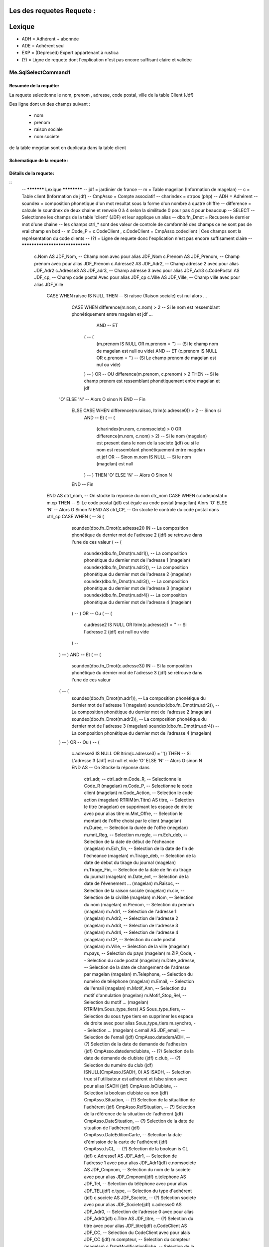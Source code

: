 Les des requetes Requete :
=========

Lexique
=======

- ADH = Adhérent + abonnée 
- ADE = Adhérent seul 
- EXP = (Depreced) Expert appartenant à rustica 
- (?) = Ligne de requete dont l'explication n'est pas encore suffisant claire et validée 

Me.SqlSelectCommand1
--------------------

Resumée de la requête:
~~~~~~~~~~~~~~~~~~~~~~

La requete selectionne le nom, prenom , adresse, code postal, ville de la table Client (Jdf)

Des ligne dont un des champs suivant :

	- nom
	- prenom
	- raison sociale
	- nom societe
	

de la table megelan sont en duplicata dans la table client 

Schematique de la requete : 
~~~~~~~~~~~~~~~~~~~~~~~~~~~

Détails de la requete:
~~~~~~~~~~~~~~~~~~~~~~

::
	-- *********** Lexique ************
	-- jdf = jardinier de france
	-- m = Table magellan (Information de magelan)
	-- c = Table client (Information de jdf)
	-- CmpAsso = Compte associatif
	-- charindex = strpos (php)
	-- ADH = Adhérent 
	-- soundex = composition phonetique d'un mot resultat sous la forme d'un nombre à quatre chiffre
	-- difference = calcule le soundnex de deux chaine et renvoie 0 à 4 selon la similitude 0 pour pas 4 pour beaucoup
	-- SELECT -- Selectionne les champs de la table 'client' (JDF) et leur applique un alias
	-- dbo.fn_Dmot = Recupere le dernier mot d'une chaine
	-- les champs ctrl_* sont des valeur de controle de comformité des champs ce ne sont pas de vrai champ en bdd
	-- m.Code_P = c.CodeClient , c.CodeClient = CmpAsso.codeclient | Ces champs sont la représentation du code clients
	-- (?) =  Ligne de requete donc l'explication n'est pas encore suffisament claire
	-- ********************************
	
		c.Nom AS JDF_Nom,		-- Champ nom avec pour alias JDF_Nom
		c.Prenom AS JDF_Prenom, -- Champ prenom avec pour alias JDF_Prenom
		c.Adresse2 AS JDF_Adr2, -- Champ adresse 2 avec pour alias JDF_Adr2
		c.Adresse3 AS JDF_adr3, -- Champ adresse 3 avec pour alias JDF_Adr3
		c.CodePostal AS JDF_cp, -- Champ code postal Avec pour alias JDF_cp
		c.Ville AS JDF_Ville,	-- Champ ville avec pour alias JDF_Ville
			CASE WHEN raisoc IS NULL THEN                    									-- 			Si raisoc (Raison sociale) est nul alors ...
				CASE WHEN difference(m.nom, c.nom) > 2       									-- 					Si le nom est ressemblant phonétiquement entre magelan et jdf  ...
					  AND 							 		 									-- 					ET
				      (									     									-- 					(   
				     	(m.prenom IS NULL OR m.prenom = '')  									-- 						(Si le champ nom de magelan est null ou vide) 
				     	AND 							 	 									-- 						ET
				      	(c.prenom IS NULL OR c.prenom = '')  									-- 						(Si Le champ prenom de magelan est nul ou vide)
				      ) 									 									-- 					)
				      OR 									 									-- 					OU
				      difference(m.prenom, c.prenom) > 2 THEN   								-- 					Si le champ prenom est ressemblant phonétiquement entre magelan et jdf
			    'O' ELSE 'N'																	-- 						Alors O sinon N 
			    END																				-- 					Fin 		
				ELSE CASE WHEN difference(m.raisoc, ltrim(c.adresse0)) > 2  					--      			Sinon si 
					AND																			-- 					Et 
					(																			--					(
						(charindex(m.nom, c.nomsociete) > 0 OR difference(m.nom, c.nom) > 2) 	-- 						Si le nom (magelan) est present dans le nom de la societe (jdf) ou si le nom est ressemblant phonétiquement entre magelan et jdf
						OR 																		-- 						Sinon 
						m.nom IS NULL 															--						Si le nom (magelan) est null
					) 																			-- 					)
					THEN 'O' ELSE 'N' 															--						Alors O Sinon N
				END 																			--					Fin					
			END AS ctrl_nom,																	--					On stocke la reponse du nom ctr_nom
			CASE WHEN c.codepostal = m.cp THEN 													--			Si Le code postal (jdf) est égale au code postal (magellan) Alors
			'O' ELSE 'N' 																		-- 			Alors O Sinon N
			END AS ctrl_CP,																		--			On stocke le controle du code postal dans ctrl_cp
			CASE WHEN (																			--			Si (
						 soundex(dbo.fn_Dmot(c.adresse2)) IN									--			La composition phonétique du dernier mot de l'adresse 2 (jdf) se retrouve dans l'une de ces valeur
						 (																		--			( 		
						 	soundex(dbo.fn_Dmot(m.adr1)),										--				La composition phonétique du dernier mot de l'adresse 1 (magelan)
						  	soundex(dbo.fn_Dmot(m.adr2)),										--				La composition phonétique du dernier mot de l'adresse 2 (magelan)
						  	soundex(dbo.fn_Dmot(m.adr3)),										--				La composition phonétique du dernier mot de l'adresse 3 (magelan)
						  	soundex(dbo.fn_Dmot(m.adr4)) 										--				La composition phonétique du dernier mot de l'adresse 4 (magelan)
						 ) 																		--			)
						 OR																		--			Ou
						 (																		--			(
						 	c.adresse2 IS NULL OR  ltrim(c.adresse2) = ''						--				Si l'adresse 2 (jdf) est null ou vide
					 	 )																		--
					   ) 																		--			)
					   AND 																		--			Et
					   (																		--			(
					      soundex(dbo.fn_Dmot(c.adresse3)) IN 									--			Si la composition phonétique du dernier mot de l'adresse 3 (jdf) se retrouve dans l'une de ces valeur
					   (																		--			(
					   	  soundex(dbo.fn_Dmot(m.adr1)),											--				La composition phonétique du dernier mot de l'adresse 1 (magelan)
					   	  soundex(dbo.fn_Dmot(m.adr2)),											--				La composition phonétique du dernier mot de l'adresse 2 (magelan)
					   	  soundex(dbo.fn_Dmot(m.adr3)),											--				La composition phonétique du dernier mot de l'adresse 3 (magelan)
					   	  soundex(dbo.fn_Dmot(m.adr4)) 											--				La composition phonétique du dernier mot de l'adresse 4 (magelan)
					   ) 																		--			)
					   OR																		--			Ou
					   (																		--			(
					   	  c.adresse3 IS NULL OR ltrim(c.adresse3) = '')) THEN					--				Si L'adresse 3 (Jdf) est null et vide 
					   	  'O' ELSE 'N' 															--				Alors O sinon N
					   	  END AS 																--			On Stocke la réponse dans
					   	  		ctrl_adr,														--			ctrl_adr 
					   	  		m.Code_R,														--		Selectionne le Code_R (magelan)
					   	  		m.Code_P,														--		Selectionne le code client (magelan)
					   	  		m.Code_Action,													--		Selection le code action (magelan)
					   	  		RTRIM(m.Titre) AS titre,										--		Selection le titre (magelan) en supprimant les espace de droite avec pour alias titre
					   	  		m.Mnt_Offre,													--		Selection le montant de l'offre choisi par le client (magelan)
					   	  		m.Duree,														--		Selection la durée de l'offre (megelan)
					   	  		m.mnt_Reg,														--		Selection 
					   	  		m.regle,														--		
					   	  		m.Ech_deb,														--		Selection de la date de début de l'écheance (magelan)										
					   	  		m.Ech_fin,														--		Selection de la date de fin de l'écheance (magelan)
					   	  		m.Tirage_deb,													--		Selection de la date de debut du tirage du journal (magelan)
					   	  		m.Tirage_Fin,													--		Selection de la date de fin du tirage du journal (magelan)
					   	  		m.Date_evt,														--		Selection de la date de l'évenement ... (magelan)
					   	  		m.Raisoc,														--		Selection de la raison sociale (magelan)
					   	  		m.civ,															--		Selection de la civilité (magelan)
					   	  		m.Nom,															--		Selection du nom (magelan)
					   	  		m.Prenom,														--		Selection du prenom (magelan)
					   	  		m.Adr1,															--		Selection de l'adresse 1 (magelan)
					   	  		m.Adr2,															--		Selection de l'adresse 2 (magelan)
					   	  		m.Adr3,															--		Selection de l'adresse 3 (magelan)
					   	  		m.Adr4,															--		Selection de l'adresse 4 (magelan)
					   	  		m.CP,															--		Selection du code postal (magelan)
					   	  		m.Ville,														--		Selection de la ville (magelan)
					   	  		m.pays,															--		Selection du pays (magelan)
					   	  		m.ZIP_Code,														--		Selection du code postal (magelan)
					   	  		m.Date_adresse,													--		Selection de la date de changement de l'adresse par magelan (magelan)
					   	  		m.Telephone,													--		Selection du numéro de téléphone (magelan)
					   	  		m.Email,														--		Selection de l'email (magelan)
					   	  		m.Motif_Ann,													--		Selection du motif d'annulation (magelan)
					   	  		m.Motif_Stop_Rel,												--		Selection du motif ... (magelan)
					   	  		RTRIM(m.Sous_type_tiers) AS	Sous_type_tiers,					--		Selection du sous type tiers en supprimer les espace de droite avec pour alias Sous_type_tiers
					   	  		m.synchro,														--		Selection ... (magelan)
					   	  		c.email AS JDF_email,											--		Selection de l'email (jdf)
					   	  		CmpAsso.datedemADH,												--		(?) Selection de la date de demande de l'adhesion (jdf)
					   	  		CmpAsso.datedemclubiste,										--		(?) Selection de la date de demande de clubiste (jdf)
					   	  		c.club,															--		(?) Selection du numéro du club (jdf)
					   	  		ISNULL(CmpAsso.ISADH, 0) AS ISADH,								--		Selection true si l'utilisateur est adhérent et false sinon avec pour alias ISADH (jdf)
					   	  		CmpAsso.IsClubiste,												--		Selection la boolean clubiste ou non (jdf)
					   	  		CmpAsso.Situation,												--		(?) Selection de la situalition de l'adhérent (jdf)
					   	  		CmpAsso.RefSituation,											--		(?) Selection de la référence de la situation de l'adhérent (jdf)
					   	  		CmpAsso.DateSituation,											--		(?) Selection de la date de situation de l'adhérent (jdf)
					   	  		CmpAsso.DateEditionCarte,										--		Seleciton la date d'émission de la carte de l'adhérent (jdf)
					   	  		CmpAsso.IsCL,													--		(?) Selection de la boolean is CL (jdf)
					   	  		c.Adresse1 AS JDF_Adr1,											--		Selection de l'adresse 1 avec pour alias JDF_Adr1(jdf)
					   	  		c.nomsociete AS JDF_Cmpnom,										--		Selection du nom de la societe avec pour alias JDF_Cmpnom(jdf)
					   	  		c.telephone AS JDF_Tel,											--		Selection du téléphone avec pour alias JDF_TEL(jdf)
					   	  		c.type,															--		Selection du type d'adhérent (jdf)
					   	  		c.societe AS JDF_Societe,										--		(?) Selection societe avec pour alias JDF_Societe(jdf)
					   	  		c.adresse0 AS JDF_Adr0,											--		Selection de l'adresse 0 avec pour alias JDF_Adr0(jdf)
					   	  		c.Titre AS JDF_titre, 											--		(?) Selection du titre avec pour alias JDF_titre(jdf)
					   	  		c.CodeClient AS JDF_CC, 										--		Selection du CodeClient avec pour alais JDF_CC (jdf)
					   	  		m.compteur, 													--		Selection du compteur (magelan)
					   	  		c.DateModificationFiche, 										--		Selection de la derniere date de modification de la fiche client (jdf)
					   	  		c.Origine,														--  	(?)	Selection de l'origine (jdf)
					   	  		c.CodeRustica AS JDF_CODER,										--		Selection du code rustica avec pour alias JDF_CODER	 (jdf)
					   	  		CmpAsso.optDistrib,												--		(?) Selection optDistrib compe assosciation (jdf)
					   	  		c.Pays AS Jdf_pays,												--		Selection du pays avec pour alias Jdf_pays (jdf)
					   	  		CmpAsso.datenomADH,												--		(?) Selection de la date nom adhérent (jdf)
					   	  		CmpAsso.Situation_APR,											--		(?) Selection de la situation APR (jdf)
					   	  		CmpAsso.DateSituation_APR,
					   	  		CmpAsso.RefSituation_APR,
					   	  		c.pasclub 
	FROM Magellan m 
		LEFT OUTER JOIN Clients c ON m.Code_P = c.CodeClient 
		LEFT OUTER JOIN CmpAsso ON c.CodeClient = CmpAsso.codeclient 
			WHERE 
				(m.synchro = 0) 
				AND 
				( NOT (m.Code_P IS NULL) ) 
				AND 
				(
					m.compteur NOT IN 
						(
							SELECT compteur FROM magellan_anomalie
						)
				) 
				AND 
				(m.Ech_fin IS NOT NULL) 
				AND 
				(m.compteur BETWEEN @compteur_dep AND @compteur_fin)